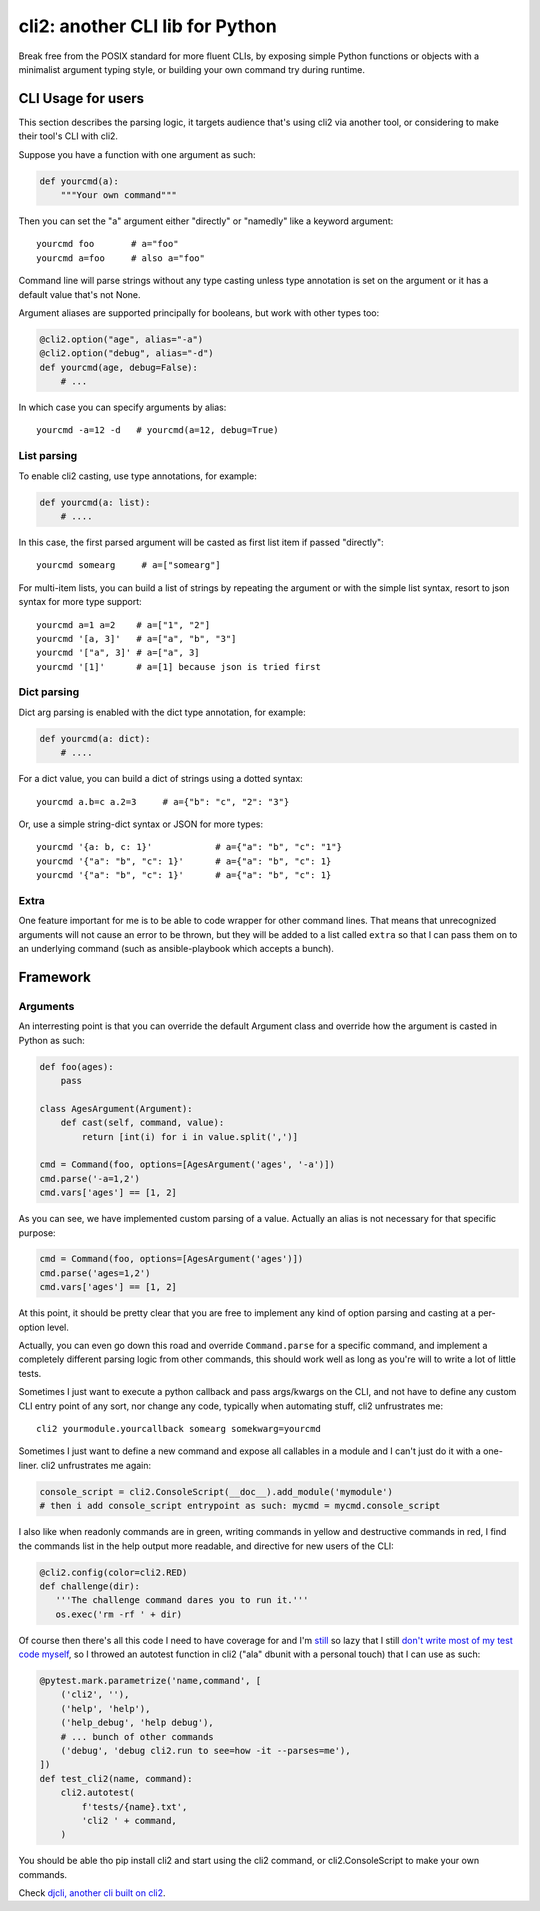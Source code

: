 cli2: another CLI lib for Python
~~~~~~~~~~~~~~~~~~~~~~~~~~~~~~~~

Break free from the POSIX standard for more fluent CLIs, by exposing simple
Python functions or objects with a minimalist argument typing style, or
building your own command try during runtime.

CLI Usage for users
===================

This section describes the parsing logic, it targets audience that's using cli2
via another tool, or considering to make their tool's CLI with cli2.

Suppose you have a function with one argument as such:

.. code-block:: python

    def yourcmd(a):
        """Your own command"""


Then you can set the "a" argument either "directly" or "namedly" like a keyword
argument::

    yourcmd foo       # a="foo"
    yourcmd a=foo     # also a="foo"

Command line will parse strings without any type casting unless type annotation
is set on the argument or it has a default value that's not None.

Argument aliases are supported principally for booleans, but work with other
types too:

.. code-block:: python

    @cli2.option("age", alias="-a")
    @cli2.option("debug", alias="-d")
    def yourcmd(age, debug=False):
        # ...

In which case you can specify arguments by alias::

    yourcmd -a=12 -d   # yourcmd(a=12, debug=True)

List parsing
------------

To enable cli2 casting, use type annotations, for example:

.. code-block:: python

    def yourcmd(a: list):
        # ....

In this case, the first parsed argument will be casted as first list item if
passed "directly"::

    yourcmd somearg     # a=["somearg"]

For multi-item lists, you can build a list of strings by repeating the argument
or with the simple list syntax, resort to json syntax for more type support::

    yourcmd a=1 a=2    # a=["1", "2"]
    yourcmd '[a, 3]'   # a=["a", "b", "3"]
    yourcmd '["a", 3]' # a=["a", 3]
    yourcmd '[1]'      # a=[1] because json is tried first

Dict parsing
------------

Dict arg parsing is enabled with the dict type annotation, for example:

.. code-block:: python

    def yourcmd(a: dict):
        # ....

For a dict value, you can build a dict of strings using a dotted syntax::

    yourcmd a.b=c a.2=3     # a={"b": "c", "2": "3"}

Or, use a simple string-dict syntax or JSON for more types::

    yourcmd '{a: b, c: 1}'            # a={"a": "b", "c": "1"}
    yourcmd '{"a": "b", "c": 1}'      # a={"a": "b", "c": 1}
    yourcmd '{"a": "b", "c": 1}'      # a={"a": "b", "c": 1}

Extra
-----

One feature important for me is to be able to code wrapper for other command
lines. That means that unrecognized arguments will not cause an error to be
thrown, but they will be added to a list called ``extra`` so that I can pass
them on to an underlying command (such as ansible-playbook which accepts a
bunch).

Framework
=========

Arguments
---------

An interresting point is that you can override the default Argument class and
override how the argument is casted in Python as such:

.. code-block:: python

    def foo(ages):
        pass

    class AgesArgument(Argument):
        def cast(self, command, value):
            return [int(i) for i in value.split(',')]

    cmd = Command(foo, options=[AgesArgument('ages', '-a')])
    cmd.parse('-a=1,2')
    cmd.vars['ages'] == [1, 2]

As you can see, we have implemented custom parsing of a value. Actually an
alias is not necessary for that specific purpose:

.. code-block:: python

    cmd = Command(foo, options=[AgesArgument('ages')])
    cmd.parse('ages=1,2')
    cmd.vars['ages'] == [1, 2]

At this point, it should be pretty clear that you are free to implement any
kind of option parsing and casting at a per-option level.

Actually, you can even go down this road and override ``Command.parse`` for a
specific command, and implement a completely different parsing logic from other
commands, this should work well as long as you're will to write a lot of little
tests.

Sometimes I just want to execute a python callback and pass args/kwargs on the
CLI, and not have to define any custom CLI entry point of any sort, nor change
any code, typically when automating stuff, cli2 unfrustrates me::

   cli2 yourmodule.yourcallback somearg somekwarg=yourcmd

Sometimes I just want to define a new command and expose all callables in a
module and I can't just do it with a one-liner. cli2 unfrustrates me again:

.. code-block:: python

   console_script = cli2.ConsoleScript(__doc__).add_module('mymodule')
   # then i add console_script entrypoint as such: mycmd = mycmd.console_script

I also like when readonly commands are in green, writing commands in yellow and
destructive commands in red, I find the commands list in the help output more
readable, and directive for new users of the CLI:

.. code-block:: python

   @cli2.config(color=cli2.RED)
   def challenge(dir):
      '''The challenge command dares you to run it.'''
      os.exec('rm -rf ' + dir)

Of course then there's all this code I need to have coverage for and I'm
`still
<https://pypi.org/project/django-dbdiff/>`_ so lazy that I still
`don't write most of my test code myself
<https://pypi.org/project/django-responsediff/>`_, so I throwed an autotest
function in cli2 ("ala" dbunit with a personal touch) that I can use as such:

.. code-block:: python

   @pytest.mark.parametrize('name,command', [
       ('cli2', ''),
       ('help', 'help'),
       ('help_debug', 'help debug'),
       # ... bunch of other commands
       ('debug', 'debug cli2.run to see=how -it --parses=me'),
   ])
   def test_cli2(name, command):
       cli2.autotest(
           f'tests/{name}.txt',
           'cli2 ' + command,
       )

You should be able tho pip install cli2 and start using the cli2 command, or
cli2.ConsoleScript to make your own commands.

.. image:: https://asciinema.org/a/221137.svg
   :target: https://asciinema.org/a/221137

Check `djcli, another cli built on cli2
<https://pypi.org/project/djcli>`_.
